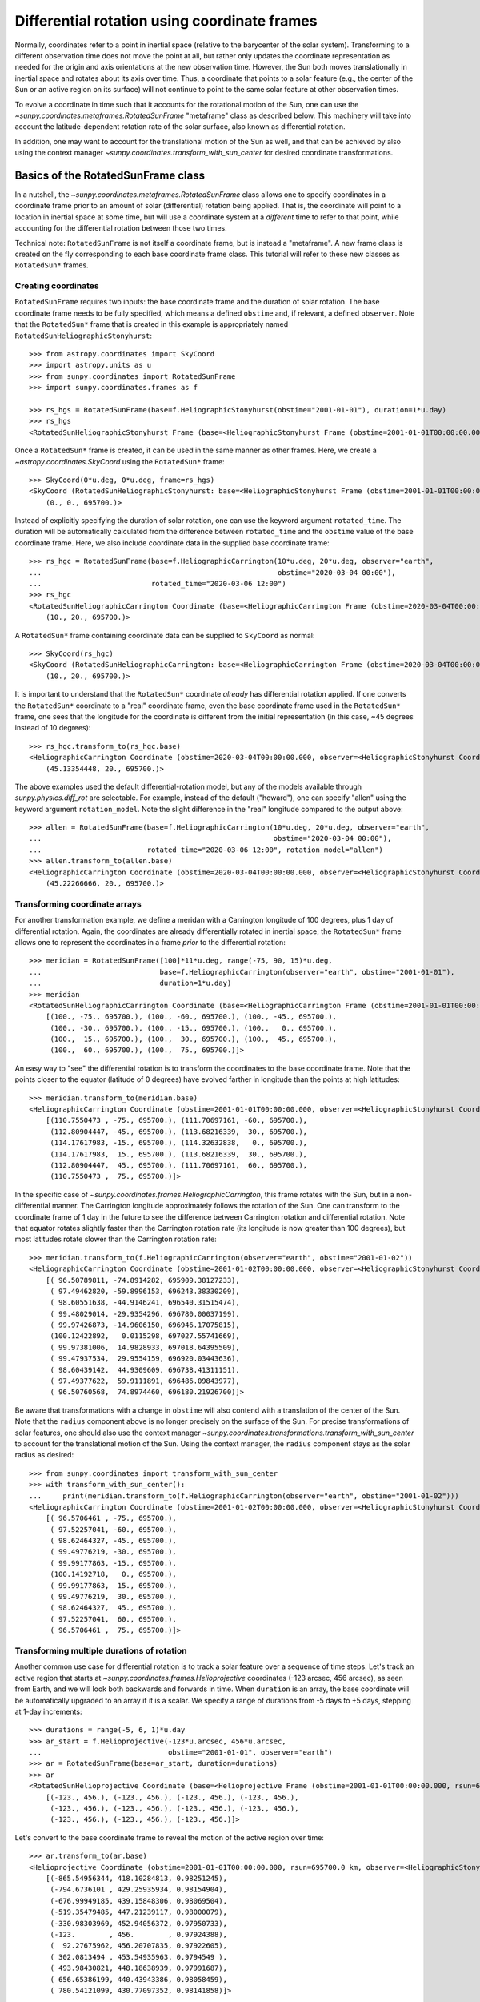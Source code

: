 .. _sunpy-coordinates-rotatedsunframe:

Differential rotation using coordinate frames
=============================================

Normally, coordinates refer to a point in inertial space (relative to the barycenter of the solar system).
Transforming to a different observation time does not move the point at all, but rather only updates the coordinate representation as needed for the origin and axis orientations at the new observation time.
However, the Sun both moves translationally in inertial space and rotates about its axis over time.
Thus, a coordinate that points to a solar feature (e.g., the center of the Sun or an active region on its surface) will not continue to point to the same solar feature at other observation times.

To evolve a coordinate in time such that it accounts for the rotational motion of the Sun, one can use the `~sunpy.coordinates.metaframes.RotatedSunFrame` "metaframe" class as described below.
This machinery will take into account the latitude-dependent rotation rate of the solar surface, also known as differential rotation.

In addition, one may want to account for the translational motion of the Sun as well, and that can be achieved by also using the context manager `~sunpy.coordinates.transform_with_sun_center` for desired coordinate transformations.

Basics of the RotatedSunFrame class
-----------------------------------
In a nutshell, the `~sunpy.coordinates.metaframes.RotatedSunFrame` class allows one to specify coordinates in a coordinate frame prior to an amount of solar (differential) rotation being applied.
That is, the coordinate will point to a location in inertial space at some time, but will use a coordinate system at a *different* time to refer to that point, while accounting for the differential rotation between those two times.

Technical note: ``RotatedSunFrame`` is not itself a coordinate frame, but is instead a "metaframe".
A new frame class is created on the fly corresponding to each base coordinate frame class.
This tutorial will refer to these new classes as ``RotatedSun*`` frames.

Creating coordinates
^^^^^^^^^^^^^^^^^^^^

``RotatedSunFrame`` requires two inputs: the base coordinate frame and the duration of solar rotation.
The base coordinate frame needs to be fully specified, which means a defined ``obstime`` and, if relevant, a defined ``observer``.
Note that the ``RotatedSun*`` frame that is created in this example is appropriately named ``RotatedSunHeliographicStonyhurst``::

  >>> from astropy.coordinates import SkyCoord
  >>> import astropy.units as u
  >>> from sunpy.coordinates import RotatedSunFrame
  >>> import sunpy.coordinates.frames as f

  >>> rs_hgs = RotatedSunFrame(base=f.HeliographicStonyhurst(obstime="2001-01-01"), duration=1*u.day)
  >>> rs_hgs
  <RotatedSunHeliographicStonyhurst Frame (base=<HeliographicStonyhurst Frame (obstime=2001-01-01T00:00:00.000)>, duration=1.0 d, rotation_model=howard)>

Once a ``RotatedSun*`` frame is created, it can be used in the same manner as other frames.  Here, we create a `~astropy.coordinates.SkyCoord` using the ``RotatedSun*`` frame::

  >>> SkyCoord(0*u.deg, 0*u.deg, frame=rs_hgs)
  <SkyCoord (RotatedSunHeliographicStonyhurst: base=<HeliographicStonyhurst Frame (obstime=2001-01-01T00:00:00.000)>, duration=1.0 d, rotation_model=howard): (lon, lat, radius) in (deg, deg, km)
      (0., 0., 695700.)>

Instead of explicitly specifying the duration of solar rotation, one can use the keyword argument ``rotated_time``.
The duration will be automatically calculated from the difference between ``rotated_time`` and the ``obstime`` value of the base coordinate frame.
Here, we also include coordinate data in the supplied base coordinate frame::

  >>> rs_hgc = RotatedSunFrame(base=f.HeliographicCarrington(10*u.deg, 20*u.deg, observer="earth",
  ...                                                        obstime="2020-03-04 00:00"),
  ...                          rotated_time="2020-03-06 12:00")
  >>> rs_hgc
  <RotatedSunHeliographicCarrington Coordinate (base=<HeliographicCarrington Frame (obstime=2020-03-04T00:00:00.000, observer=<HeliographicStonyhurst Coordinate for 'earth'>)>, duration=2.5 d, rotation_model=howard): (lon, lat, radius) in (deg, deg, km)
      (10., 20., 695700.)>

A ``RotatedSun*`` frame containing coordinate data can be supplied to ``SkyCoord`` as normal::

  >>> SkyCoord(rs_hgc)
  <SkyCoord (RotatedSunHeliographicCarrington: base=<HeliographicCarrington Frame (obstime=2020-03-04T00:00:00.000, observer=<HeliographicStonyhurst Coordinate for 'earth'>)>, duration=2.5 d, rotation_model=howard): (lon, lat, radius) in (deg, deg, km)
      (10., 20., 695700.)>

It is important to understand that the ``RotatedSun*`` coordinate *already* has differential rotation applied.
If one converts the ``RotatedSun*`` coordinate to a "real" coordinate frame, even the base coordinate frame used in the ``RotatedSun*`` frame, one sees that the longitude for the coordinate is different from the initial representation (in this case, ~45 degrees instead of 10 degrees)::

  >>> rs_hgc.transform_to(rs_hgc.base)
  <HeliographicCarrington Coordinate (obstime=2020-03-04T00:00:00.000, observer=<HeliographicStonyhurst Coordinate for 'earth'>): (lon, lat, radius) in (deg, deg, km)
      (45.13354448, 20., 695700.)>

The above examples used the default differential-rotation model, but any of the models available through `sunpy.physics.diff_rot` are selectable.
For example, instead of the default ("howard"), one can specify "allen" using the keyword argument ``rotation_model``.
Note the slight difference in the "real" longitude compared to the output above::

  >>> allen = RotatedSunFrame(base=f.HeliographicCarrington(10*u.deg, 20*u.deg, observer="earth",
  ...                                                       obstime="2020-03-04 00:00"),
  ...                         rotated_time="2020-03-06 12:00", rotation_model="allen")
  >>> allen.transform_to(allen.base)
  <HeliographicCarrington Coordinate (obstime=2020-03-04T00:00:00.000, observer=<HeliographicStonyhurst Coordinate for 'earth'>): (lon, lat, radius) in (deg, deg, km)
      (45.22266666, 20., 695700.)>

Transforming coordinate arrays
^^^^^^^^^^^^^^^^^^^^^^^^^^^^^^
For another transformation example, we define a meridan with a Carrington longitude of 100 degrees, plus 1 day of differential rotation.
Again, the coordinates are already differentially rotated in inertial space; the ``RotatedSun*`` frame allows one to represent the coordinates in a frame *prior* to the differential rotation::

  >>> meridian = RotatedSunFrame([100]*11*u.deg, range(-75, 90, 15)*u.deg,
  ...                            base=f.HeliographicCarrington(observer="earth", obstime="2001-01-01"),
  ...                            duration=1*u.day)
  >>> meridian
  <RotatedSunHeliographicCarrington Coordinate (base=<HeliographicCarrington Frame (obstime=2001-01-01T00:00:00.000, observer=<HeliographicStonyhurst Coordinate for 'earth'>)>, duration=1.0 d, rotation_model=howard): (lon, lat, radius) in (deg, deg, km)
      [(100., -75., 695700.), (100., -60., 695700.), (100., -45., 695700.),
       (100., -30., 695700.), (100., -15., 695700.), (100.,   0., 695700.),
       (100.,  15., 695700.), (100.,  30., 695700.), (100.,  45., 695700.),
       (100.,  60., 695700.), (100.,  75., 695700.)]>

An easy way to "see" the differential rotation is to transform the coordinates to the base coordinate frame.
Note that the points closer to the equator (latitude of 0 degrees) have evolved farther in longitude than the points at high latitudes::

  >>> meridian.transform_to(meridian.base)
  <HeliographicCarrington Coordinate (obstime=2001-01-01T00:00:00.000, observer=<HeliographicStonyhurst Coordinate for 'earth'>): (lon, lat, radius) in (deg, deg, km)
      [(110.7550473 , -75., 695700.), (111.70697161, -60., 695700.),
       (112.80904447, -45., 695700.), (113.68216339, -30., 695700.),
       (114.17617983, -15., 695700.), (114.32632838,   0., 695700.),
       (114.17617983,  15., 695700.), (113.68216339,  30., 695700.),
       (112.80904447,  45., 695700.), (111.70697161,  60., 695700.),
       (110.7550473 ,  75., 695700.)]>

.. testsetup::
  # The next test is run with fixed-precision printing to ensure no whitespace appears when tested
  >>> import numpy as np
  >>> old_floatmode = np.get_printoptions()['floatmode']
  >>> np.set_printoptions(floatmode='fixed')

In the specific case of `~sunpy.coordinates.frames.HeliographicCarrington`, this frame rotates with the Sun, but in a non-differential manner.
The Carrington longitude approximately follows the rotation of the Sun.
One can transform to the coordinate frame of 1 day in the future to see the difference between Carrington rotation and differential rotation.
Note that equator rotates slightly faster than the Carrington rotation rate (its longitude is now greater than 100 degrees), but most latitudes rotate slower than the Carrington rotation rate::

  >>> meridian.transform_to(f.HeliographicCarrington(observer="earth", obstime="2001-01-02"))
  <HeliographicCarrington Coordinate (obstime=2001-01-02T00:00:00.000, observer=<HeliographicStonyhurst Coordinate for 'earth'>): (lon, lat, radius) in (deg, deg, km)
      [( 96.50789811, -74.8914282, 695909.38127233),
       ( 97.49462820, -59.8996153, 696243.38330209),
       ( 98.60551638, -44.9146241, 696540.31515474),
       ( 99.48029014, -29.9354296, 696780.00037199),
       ( 99.97426873, -14.9606150, 696946.17075815),
       (100.12422892,   0.0115298, 697027.55741669),
       ( 99.97381006,  14.9828933, 697018.64395509),
       ( 99.47937534,  29.9554159, 696920.03443636),
       ( 98.60439142,  44.9309609, 696738.41311151),
       ( 97.49377622,  59.9111891, 696486.09843977),
       ( 96.50760568,  74.8974460, 696180.21926700)]>

.. testcleanup::
  >>> np.set_printoptions(floatmode=old_floatmode)

Be aware that transformations with a change in ``obstime`` will also contend with a translation of the center of the Sun.
Note that the ``radius`` component above is no longer precisely on the surface of the Sun.
For precise transformations of solar features, one should also use the context manager `~sunpy.coordinates.transformations.transform_with_sun_center` to account for the translational motion of the Sun.
Using the context manager, the ``radius`` component stays as the solar radius as desired::

  >>> from sunpy.coordinates import transform_with_sun_center
  >>> with transform_with_sun_center():
  ...     print(meridian.transform_to(f.HeliographicCarrington(observer="earth", obstime="2001-01-02")))
  <HeliographicCarrington Coordinate (obstime=2001-01-02T00:00:00.000, observer=<HeliographicStonyhurst Coordinate for 'earth'>): (lon, lat, radius) in (deg, deg, km)
      [( 96.5706461 , -75., 695700.),
       ( 97.52257041, -60., 695700.),
       ( 98.62464327, -45., 695700.),
       ( 99.49776219, -30., 695700.),
       ( 99.99177863, -15., 695700.),
       (100.14192718,   0., 695700.),
       ( 99.99177863,  15., 695700.),
       ( 99.49776219,  30., 695700.),
       ( 98.62464327,  45., 695700.),
       ( 97.52257041,  60., 695700.),
       ( 96.5706461 ,  75., 695700.)]>


Transforming multiple durations of rotation
^^^^^^^^^^^^^^^^^^^^^^^^^^^^^^^^^^^^^^^^^^^

Another common use case for differential rotation is to track a solar feature over a sequence of time steps.
Let's track an active region that starts at `~sunpy.coordinates.frames.Helioprojective` coordinates (-123 arcsec, 456 arcsec), as seen from Earth, and we will look both backwards and forwards in time.
When ``duration`` is an array, the base coordinate will be automatically upgraded to an array if it is a scalar.
We specify a range of durations from -5 days to +5 days, stepping at 1-day increments::

  >>> durations = range(-5, 6, 1)*u.day
  >>> ar_start = f.Helioprojective(-123*u.arcsec, 456*u.arcsec,
  ...                              obstime="2001-01-01", observer="earth")
  >>> ar = RotatedSunFrame(base=ar_start, duration=durations)
  >>> ar
  <RotatedSunHelioprojective Coordinate (base=<Helioprojective Frame (obstime=2001-01-01T00:00:00.000, rsun=695700.0 km, observer=<HeliographicStonyhurst Coordinate for 'earth'>)>, duration=[-5. -4. -3. -2. -1.  0.  1.  2.  3.  4.  5.] d, rotation_model=howard): (Tx, Ty) in arcsec
      [(-123., 456.), (-123., 456.), (-123., 456.), (-123., 456.),
       (-123., 456.), (-123., 456.), (-123., 456.), (-123., 456.),
       (-123., 456.), (-123., 456.), (-123., 456.)]>

Let's convert to the base coordinate frame to reveal the motion of the active region over time::

  >>> ar.transform_to(ar.base)
  <Helioprojective Coordinate (obstime=2001-01-01T00:00:00.000, rsun=695700.0 km, observer=<HeliographicStonyhurst Coordinate for 'earth'>): (Tx, Ty, distance) in (arcsec, arcsec, AU)
      [(-865.54956344, 418.10284813, 0.98251245),
       (-794.6736101 , 429.25935934, 0.98154904),
       (-676.99949185, 439.15848306, 0.98069504),
       (-519.35479485, 447.21239117, 0.98000079),
       (-330.98303969, 452.94056372, 0.97950733),
       (-123.        , 456.        , 0.97924388),
       (  92.27675962, 456.20707835, 0.97922605),
       ( 302.0813494 , 453.54935963, 0.9794549 ),
       ( 493.98430821, 448.18638939, 0.97991687),
       ( 656.65386199, 440.43943386, 0.98058459),
       ( 780.54121099, 430.77097352, 0.98141858)]>

Be aware that these coordinates are represented in the ``Helioprojective`` coordinates as seen from Earth at the base time.
Since the Earth moves in its orbit around the Sun, one may be more interested in representing these coordinates as they would been seen by an Earth observer at each time step.
Since the destination frame of the transformation will now have arrays for ``obstime`` and ``observer``, one actually has to construct the initial coordinate with an array for ``obstime`` (and ``observer``) due to a limitation in Astropy.
Note that the active region moves slightly slower across the disk of the Sun because the Earth orbits in the same direction as the Sun rotates, thus reducing the apparent rotation of the Sun::

  >>> ar_start_array = f.Helioprojective([-123]*len(durations)*u.arcsec,
  ...                                    [456]*len(durations)*u.arcsec,
  ...                                    obstime=["2001-01-01"]*len(durations), observer="earth")
  >>> ar_array = RotatedSunFrame(base=ar_start_array, duration=durations)
  >>> earth_hpc = f.Helioprojective(obstime=ar_array.rotated_time, observer="earth")
  >>> ar_array.transform_to(earth_hpc)
  <Helioprojective Coordinate (obstime=['2000-12-27 00:00:00.000' '2000-12-28 00:00:00.000'
   '2000-12-29 00:00:00.000' '2000-12-30 00:00:00.000'
   '2000-12-31 00:00:00.000' '2001-01-01 00:00:00.000'
   '2001-01-02 00:00:00.000' '2001-01-03 00:00:00.000'
   '2001-01-04 00:00:00.000' '2001-01-05 00:00:00.000'
   '2001-01-06 00:00:00.000'], rsun=695700.0 km, observer=<HeliographicStonyhurst Coordinate for 'earth'>): (Tx, Ty, distance) in (arcsec, arcsec, AU)
      [(-847.35767803, 419.05107437, 0.9822281 ),
       (-764.81081635, 428.25724753, 0.9813374 ),
       (-644.29157717, 437.09454986, 0.98056026),
       (-491.84018851, 445.01082595, 0.97993388),
       (-315.11434361, 451.4724754 , 0.97948809),
       (-123.        , 456.        , 0.97924388),
       (  74.8471119 , 458.20167789, 0.97921235),
       ( 268.50338021, 457.80291945, 0.97939415),
       ( 448.29323287, 454.66911128, 0.97977955),
       ( 605.28861971, 448.82020568, 0.98034895),
       ( 731.76302454, 440.43591752, 0.98107395)]>

Transforming into RotatedSun frames
^^^^^^^^^^^^^^^^^^^^^^^^^^^^^^^^^^^

So far, all of the examples show transformations with the ``RotatedSun*`` frame as the starting frame.
The ``RotatedSun*`` frame can also be the destination frame, which can be more intuitive in some situations and even necessary in some others (due to API limitations).
Let's use a coordinate from earlier, which represents the coordinate in a "real" coordinate frame::

  >>> coord = rs_hgc.transform_to(rs_hgc.base)
  >>> coord
  <HeliographicCarrington Coordinate (obstime=2020-03-04T00:00:00.000, observer=<HeliographicStonyhurst Coordinate for 'earth'>): (lon, lat, radius) in (deg, deg, km)
      (45.13354448, 20., 695700.)>

If we create a ``RotatedSun*`` frame for a different base time, we can represent that same point using coordinates prior to differential rotation::

  >>> rs_frame = RotatedSunFrame(base=f.HeliographicCarrington(observer="earth",
  ...                                                          obstime=coord.obstime),
  ...                            rotated_time="2020-03-06 12:00")
  >>> rs_frame
  <RotatedSunHeliographicCarrington Frame (base=<HeliographicCarrington Frame (obstime=2020-03-04T00:00:00.000, observer=<HeliographicStonyhurst Coordinate for 'earth'>)>, duration=2.5 d, rotation_model=howard)>

  >>> new_coord = coord.transform_to(rs_frame)
  >>> new_coord
  <RotatedSunHeliographicCarrington Coordinate (base=<HeliographicCarrington Frame (obstime=2020-03-04T00:00:00.000, observer=<HeliographicStonyhurst Coordinate for 'earth'>)>, duration=2.5 d, rotation_model=howard): (lon, lat, radius) in (deg, deg, km)
      (10., 20., 695700.)>

There coordinates are stored in the ``RotatedSun*`` frame, but it can be useful to "pop off" this extra layer and retain only the coordinate representation in the base coordinate frame.
There is a convenience method called `~sunpy.coordinates.metaframes.RotatedSunFrame.as_base()` to do exactly that.
Be aware the resulting coordinate does *not* point to the same location in inertial space, despite the superficial similarity.
Essentially, the component values have been copied from one coordinate frame to a different coordinate frame, and thus this is not merely a transformation between coordinate frames::

  >>> new_coord.as_base()
  <HeliographicCarrington Coordinate (obstime=2020-03-04T00:00:00.000, observer=<HeliographicStonyhurst Coordinate for 'earth'>): (lon, lat, radius) in (deg, deg, km)
      (10., 20., 695700.)>

Advanced uses of RotatedSunFrame
--------------------------------

Here are advanced examples of how to use ``RotatedSunFrame``.

Plotting differentially rotated coordinates
^^^^^^^^^^^^^^^^^^^^^^^^^^^^^^^^^^^^^^^^^^^

Coordinates in a ``RotatedSun*`` frame can be plotted onto a map in the same manner as a normal coordinate.
Here, we plot the differentially rotated locations of a solar feature from -5 days to +5 days.

.. plot::
   :include-source:

   from astropy.coordinates import SkyCoord
   import astropy.units as u
   import matplotlib.pyplot as plt

   from sunpy.coordinates import RotatedSunFrame
   from sunpy.data.sample import AIA_171_IMAGE
   from sunpy.map import Map

   m = Map(AIA_171_IMAGE)

   fig = plt.figure()
   ax = plt.subplot(projection=m)
   m.plot(clip_interval=(1., 99.95)*u.percent)

   durations = range(-5, 6, 1)*u.day
   point = SkyCoord(187*u.arcsec, 283*u.arcsec, frame=m.coordinate_frame)
   diffrot_point = RotatedSunFrame(base=point, duration=durations)

   middle = len(durations) // 2
   ax.plot_coord(diffrot_point[middle], 'ro', fillstyle='none')
   ax.plot_coord(diffrot_point[:middle], 'bo', fillstyle='none')
   ax.plot_coord(diffrot_point[middle+1:], 'bo', fillstyle='none')

   plt.show()

Grid overlay on a Map
^^^^^^^^^^^^^^^^^^^^^

We can use the ``RotatedSun*`` frame to straightforwardly plot grid overlays.
Here, we plot normal ``HeliographicStonyhurst`` longitude lines in white and ``RotatedSunHeliographicStonyhurst`` longitude lines (with 27 days of differential rotation) in blue.

.. plot::
   :include-source:

   import astropy.units as u
   import matplotlib.pyplot as plt

   from sunpy.coordinates import RotatedSunFrame, HeliographicStonyhurst
   from sunpy.data.sample import AIA_171_IMAGE
   from sunpy.map import Map

   m = Map(AIA_171_IMAGE)

   fig = plt.figure()
   ax = plt.subplot(projection=m)
   m.plot(clip_interval=(1., 99.95)*u.percent)

   overlay = ax.get_coords_overlay('heliographic_stonyhurst')
   overlay[0].set_ticks(spacing=15. * u.deg)
   overlay[1].set_ticks(spacing=90. * u.deg)
   overlay.grid(ls='-', color='white')

   rs_hgs = RotatedSunFrame(base=HeliographicStonyhurst(obstime=m.date), duration=27*u.day)
   overlay = ax.get_coords_overlay(rs_hgs)
   overlay[0].set_ticks(spacing=15. * u.deg)
   overlay[1].set_ticks(spacing=90. * u.deg)
   overlay.grid(ls='-', color='blue')

   plt.show()

Be aware that the distorted ``RotatedSunHeliographicStonyhurst`` longitude lines are plotted on the original coordinate frame, and thus use the ``Helioprojective`` coordinate frame for the location of AIA at the original observation time (as opposed to 27 days later).

Differentially rotating a Map
^^^^^^^^^^^^^^^^^^^^^^^^^^^^^

.. note::
   This example requires `reproject` 0.6 or later to be installed.

Here is an example of reprojecting a map to another time with an observer at a different location.
To achieve the reprojection, one needs to transform from the original frame to the ``RotatedSun*`` version of the output frame with ``rotated_time`` set to the time of the original frame.
When reprojecting across a change in time, it is generally advisable to use the `~sunpy.coordinates.transform_with_sun_center` context manager.

.. plot::
   :include-source:

   from astropy.coordinates import SkyCoord
   import astropy.units as u
   from astropy.wcs import WCS
   import matplotlib.pyplot as plt
   from reproject import reproject_interp

   from sunpy.coordinates import Helioprojective, RotatedSunFrame, HeliographicStonyhurst, transform_with_sun_center
   from sunpy.data.sample import AIA_171_IMAGE
   from sunpy.map import Map, make_fitswcs_header

   # Load the map and define the output time with +5 days of differential rotation
   m = Map(AIA_171_IMAGE)
   in_time = m.date
   out_time = in_time + 5*u.day

   # Define the output real frame with an associated new observer (at Earth)
   out_frame = Helioprojective(observer='earth', obstime=out_time)

   # Define the output RotatedSunFrame (its `duration` will be -5 days)
   rot_frame = RotatedSunFrame(base=out_frame, rotated_time=in_time)

   # Construct a WCS object for the output map with the output RotatedSunFrame specified
   out_shape = m.data.shape
   out_center = SkyCoord(0*u.arcsec, 0*u.arcsec, frame=out_frame)
   header = make_fitswcs_header(out_shape, out_center, scale=u.Quantity(m.scale))
   out_wcs = WCS(header)
   out_wcs.coordinate_frame = rot_frame

   # Reproject the map from the input frame to the output RotatedSunFrame while following Sun center
   with transform_with_sun_center():
       arr, _ = reproject_interp(m, out_wcs, out_shape)

   # Create the output map and preserve the original map's plot settings
   out_warp = Map(arr, out_wcs)
   out_warp.plot_settings = m.plot_settings

   # Plot the output map next to the original map
   fig = plt.figure(figsize=(12, 4))

   ax1 = fig.add_subplot(1, 2, 1, projection=m)
   m.plot(vmin=0, vmax=20000, title='Original map')
   plt.colorbar()

   ax2 = fig.add_subplot(1, 2, 2, projection=out_warp)
   out_warp.plot(vmin=0, vmax=20000,
                 title=f"Reprojected to an Earth observer {(out_time - in_time).to('day')} later")
   plt.colorbar()

   plt.show()

Instead of the steps to construct a custom WCS object, one can instead use the WCS from an actual ``Map`` object at the desired output time (e.g., the actual AIA observation at the later time).
